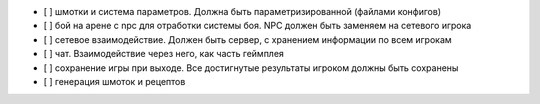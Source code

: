 - [ ] шмотки и система параметров. Должна быть параметризированной (файлами конфигов)
- [ ] бой на арене с npc для отработки системы боя. NPC должен быть заменяем на
  сетевого игрока
- [ ] сетевое взаимодействие. Должен быть сервер, с хранением информации по всем игрокам
- [ ] чат. Взаимодействие через него, как часть геймплея
- [ ] сохранение игры при выходе. Все достигнутые результаты игроком должны быть сохранены
- [ ] генерация шмоток и рецептов

